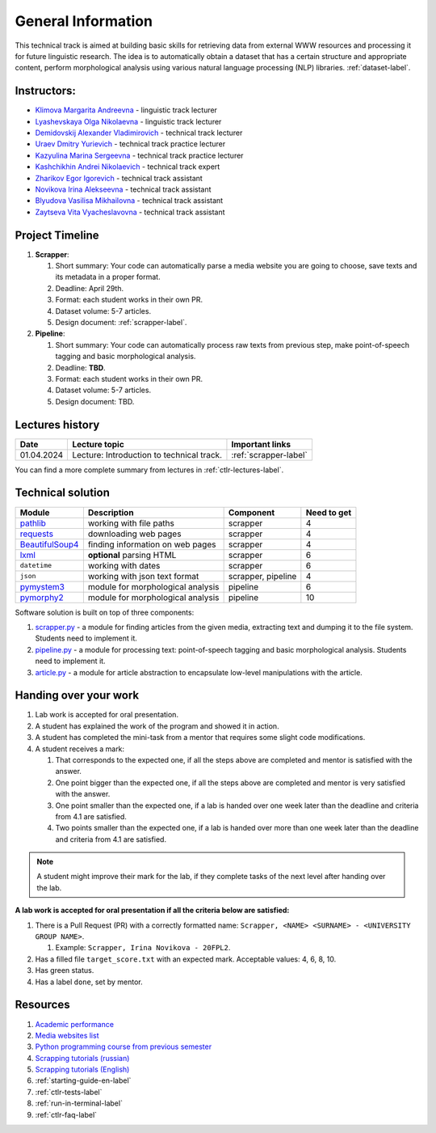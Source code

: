 General Information
===================

This technical track is aimed at building basic skills for retrieving
data from external WWW resources and processing it for future linguistic
research. The idea is to automatically obtain a dataset that has a
certain structure and appropriate content, perform morphological
analysis using various natural language processing (NLP) libraries.
:ref:`dataset-label`.

Instructors:
------------

-  `Klimova Margarita Andreevna <https://www.hse.ru/org/persons/91748436>`__ -
   linguistic track lecturer
-  `Lyashevskaya Olga Nikolaevna <https://www.hse.ru/staff/olesar>`__ -
   linguistic track lecturer
-  `Demidovskij Alexander
   Vladimirovich <https://www.hse.ru/staff/demidovs#sci>`__ - technical
   track lecturer
-  `Uraev Dmitry Yurievich <https://www.hse.ru/org/persons/208529395>`__ -
   technical track practice lecturer
-  `Kazyulina Marina Sergeevna <https://www.hse.ru/org/persons/305083659>`__ -
   technical track practice lecturer
-  `Kashchikhin Andrei Nikolaevich <https://github.com/WhiteJaeger>`__ -
   technical track expert
-  `Zharikov Egor Igorevich <https://t.me/godb0i>`__ - technical track
   assistant
-  `Novikova Irina Alekseevna <https://t.me/iriinnnaaaaa>`__ - technical
   track assistant
-  `Blyudova Vasilisa Mikhailovna <https://t.me/Vasilisa282>`__ -
   technical track assistant
-  `Zaytseva Vita Vyacheslavovna <https://t.me/v_ttec>`__ - technical
   track assistant

Project Timeline
----------------

1. **Scrapper**:

   1. Short summary: Your code can automatically parse a media website
      you are going to choose, save texts and its metadata in a proper
      format.
   2. Deadline: April 29th.
   3. Format: each student works in their own PR.
   4. Dataset volume: 5-7 articles.
   5. Design document: :ref:`scrapper-label`.

2. **Pipeline**:

   1. Short summary: Your code can automatically process raw texts from
      previous step, make point-of-speech tagging and basic
      morphological analysis.
   2. Deadline: **TBD**.
   3. Format: each student works in their own PR.
   4. Dataset volume: 5-7 articles.
   5. Design document: TBD.

Lectures history
----------------

+------------+-------------------------------------------+----------------------+
| Date       | Lecture topic                             | Important links      |
+============+===========================================+======================+
| 01.04.2024 | Lecture: Introduction to technical track. | :ref:`scrapper-label`|
+------------+-------------------------------------------+----------------------+

You can find a more complete summary from lectures in :ref:`ctlr-lectures-label`.

Technical solution
------------------

+-----------------------+---------------------------+--------------+---------+
| Module                | Description               | Component    | Need to |
|                       |                           |              | get     |
+=======================+===========================+==============+=========+
| `pathlib              | working with file paths   | scrapper     | 4       |
| <https://pypi.org     |                           |              |         |
| /project/pathlib/>`__ |                           |              |         |
+-----------------------+---------------------------+--------------+---------+
| `requests <https://   | downloading web pages     | scrapper     | 4       |
| pypi.org/project/reque|                           |              |         |
| sts/2.25.1/>`__       |                           |              |         |
+-----------------------+---------------------------+--------------+---------+
| `BeautifulSoup4       | finding information on    | scrapper     | 4       |
| <https://pypi.org     | web pages                 |              |         |
| /project/beautifulso  |                           |              |         |
| up4/4.11.1/>`__       |                           |              |         |
+-----------------------+---------------------------+--------------+---------+
| `lxml <https://pypi.  | **optional** parsing HTML | scrapper     | 6       |
| org/project/lxml/>`__ |                           |              |         |
+-----------------------+---------------------------+--------------+---------+
| ``datetime``          | working with dates        | scrapper     | 6       |
+-----------------------+---------------------------+--------------+---------+
| ``json``              | working with json text    | scrapper,    | 4       |
|                       | format                    | pipeline     |         |
+-----------------------+---------------------------+--------------+---------+
| `pymystem3 <https://  | module for morphological  | pipeline     | 6       |
| pypi.org/project      | analysis                  |              |         |
| /pymystem3/>`__       |                           |              |         |
+-----------------------+---------------------------+--------------+---------+
| `pymorphy2 <https://p | module for morphological  | pipeline     | 10      |
| ypi.org/project       | analysis                  |              |         |
| /pymorphy2/>`__       |                           |              |         |
+-----------------------+---------------------------+--------------+---------+

Software solution is built on top of three components:

1. `scrapper.py <https://github.com/fipl-hse/2023-2-level-ctlr/blob/main/lab_5_scrapper/scrapper.py>`__
   - a module for finding articles from the given media, extracting text and dumping it to
   the file system. Students need to implement it.
2. `pipeline.py <https://github.com/fipl-hse/2023-2-level-ctlr/blob/main/lab_6_pipeline/pipeline.py>`__
   - a module for processing text: point-of-speech tagging and basic
   morphological analysis. Students need to implement it.
3. `article.py <https://github.com/fipl-hse/2023-2-level-ctlr/blob/main/core_utils/article/article.py>`__
   - a module for article abstraction to encapsulate low-level manipulations with the article.

Handing over your work
----------------------

1. Lab work is accepted for oral presentation.
2. A student has explained the work of the program and showed it in
   action.
3. A student has completed the mini-task from a mentor that requires some
   slight code modifications.
4. A student receives a mark:

   1. That corresponds to the expected one, if all the steps above are
      completed and mentor is satisfied with the answer.
   2. One point bigger than the expected one, if all the steps above are
      completed and mentor is very satisfied with the answer.
   3. One point smaller than the expected one, if a lab is handed over
      one week later than the deadline and criteria from 4.1 are
      satisfied.
   4. Two points smaller than the expected one, if a lab is handed over
      more than one week later than the deadline and criteria from 4.1
      are satisfied.

.. note:: A student might improve their mark for the lab, if they
          complete tasks of the next level after handing over the lab.

**A lab work is accepted for oral presentation if all the criteria below
are satisfied:**

1. There is a Pull Request (PR) with a correctly formatted name:
   ``Scrapper, <NAME> <SURNAME> - <UNIVERSITY GROUP NAME>``.

   1. Example: ``Scrapper, Irina Novikova - 20FPL2``.

2. Has a filled file ``target_score.txt`` with an expected mark.
   Acceptable values: 4, 6, 8, 10.
3. Has green status.
4. Has a label ``done``, set by mentor.

Resources
---------

1. `Academic performance
   <https://docs.google.com/spreadsheets/d/1ZEMhQy039vf4mCrM6UZF_GnfDWsCTjmbazibuCM_t7s/edit#gid=0>`__
2. `Media websites list
   <https://docs.google.com/spreadsheets/d/1ENdfTb7ZOoVMeBcldSJuH4IWMYtHKO8Y94Qqq_e3Q34/edit#gid=0>`__
3. `Python programming course from previous semester
   <https://github.com/fipl-hse/2023-2-level-labs>`__
4. `Scrapping tutorials (russian) <https://youtu.be/7hn1_t2ZtJQ>`__
5. `Scrapping tutorials (English)
   <https://www.youtube.com/playlist?list=PL1jK3K11NINiOn4DdIDVdyQpcU3kaNxl0>`__
6. :ref:`starting-guide-en-label`
7. :ref:`ctlr-tests-label`
8. :ref:`run-in-terminal-label`
9. :ref:`ctlr-faq-label`
